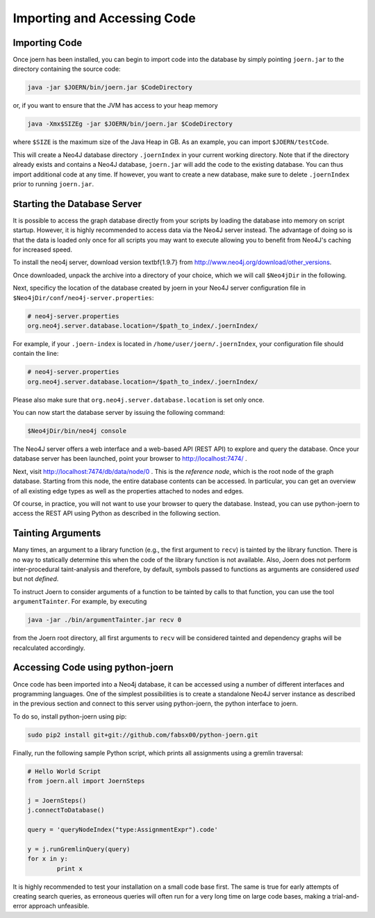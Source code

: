 Importing and Accessing Code
=============================

Importing Code
--------------

Once joern has been installed, you can begin to import code into the
database by simply pointing ``joern.jar`` to the directory containing
the source code:

.. code-block:: none

	java -jar $JOERN/bin/joern.jar $CodeDirectory

or, if you want to ensure that the JVM has access to your heap memory

.. code-block:: none

	java -Xmx$SIZEg -jar $JOERN/bin/joern.jar $CodeDirectory


where ``$SIZE`` is the maximum size of the Java Heap in GB. As an
example, you can import ``$JOERN/testCode``. 

This will create a Neo4J database directory ``.joernIndex`` in your
current working directory. Note that if the directory already exists
and contains a Neo4J database, ``joern.jar`` will add the code to the
existing database. You can thus import additional code at any time. If
however, you want to create a new database, make sure to delete
``.joernIndex`` prior to running ``joern.jar``.

Starting the Database Server
-----------------------------

It is possible to access the graph database directly from your scripts
by loading the database into memory on script startup. However, it is
highly recommended to access data via the Neo4J server instead. The
advantage of doing so is that the data is loaded only once for all
scripts you may want to execute allowing you to benefit from Neo4J's
caching for increased speed.

To install the neo4j server, download version \textbf{1.9.7} from
http://www.neo4j.org/download/other\_versions.

Once downloaded, unpack the archive into a directory of your choice,
which we will call ``$Neo4jDir`` in the following. 

Next, specificy the location of the database created by joern in your
Neo4J server configuration file in
``$Neo4jDir/conf/neo4j-server.properties``:

.. code-block:: none

	# neo4j-server.properties
	org.neo4j.server.database.location=/$path_to_index/.joernIndex/

For example, if your ``.joern-index`` is located in
``/home/user/joern/.joernIndex``, your configuration file should
contain the line:

.. code-block:: none

	# neo4j-server.properties
	org.neo4j.server.database.location=/$path_to_index/.joernIndex/

Please also make sure that ``org.neo4j.server.database.location`` is
set only once.

You can now start the database server by issuing the following command:

.. code-block:: none
	
	$Neo4jDir/bin/neo4j console
	

The Neo4J server offers a web interface and a web-based API (REST API)
to explore and query the database. Once your database server has been
launched, point your browser to http://localhost:7474/ .

Next, visit http://localhost:7474/db/data/node/0 . This is the
*reference node*, which is the root node of the graph
database. Starting from this node, the entire database contents can be
accessed. In particular, you can get an overview of all existing edge
types as well as the properties attached to nodes and edges.

Of course, in practice, you will not want to use your browser to query
the database. Instead, you can use python-joern to access the REST
API using Python as described in the following section.

Tainting Arguments
-------------------

Many times, an argument to a library function (e.g., the first
argument to ``recv``) is tainted by the library function. There is
no way to statically determine this when the code of the library
function is not available. Also, Joern does not perform
inter-procedural taint-analysis and therefore, by default, symbols
passed to functions as arguments are considered *used* but not
*defined*.

To instruct Joern to consider arguments of a function to be tainted by
calls to that function, you can use the tool ``argumentTainter``. For
example, by executing

.. code-block:: none

	java -jar ./bin/argumentTainter.jar recv 0

from the Joern root directory, all first arguments to ``recv`` will be
considered tainted and dependency graphs will be recalculated
accordingly.

Accessing Code using python-joern
----------------------------------

Once code has been imported into a Neo4j database, it can be accessed
using a number of different interfaces and programming languages. One
of the simplest possibilities is to create a standalone Neo4J server
instance as described in the previous section and connect to this
server using python-joern, the python interface to joern.

To do so, install python-joern using pip:

.. code-block:: none
	
	sudo pip2 install git+git://github.com/fabsx00/python-joern.git

Finally, run the following sample Python script, which prints all
assignments using a gremlin traversal:

.. code-block:: none

	# Hello World Script
	from joern.all import JoernSteps

	j = JoernSteps()
	j.connectToDatabase()

	query = 'queryNodeIndex("type:AssignmentExpr").code'

	y = j.runGremlinQuery(query)
	for x in y:
		print x

It is highly recommended to test your installation on a small code
base first. The same is true for early attempts of creating search
queries, as erroneous queries will often run for a very long time on
large code bases, making a trial-and-error approach unfeasible.
